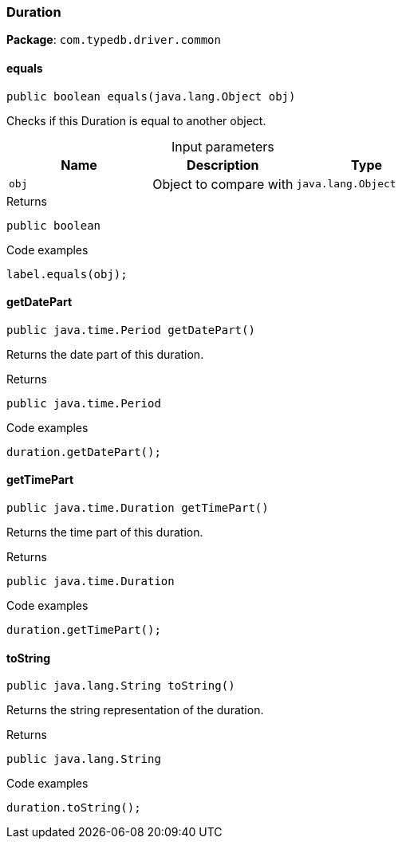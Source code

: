 [#_Duration]
=== Duration

*Package*: `com.typedb.driver.common`

// tag::methods[]
[#_Duration_equals_java_lang_Object]
==== equals

[source,java]
----
public boolean equals​(java.lang.Object obj)
----

Checks if this Duration is equal to another object. 


[caption=""]
.Input parameters
[cols=",,"]
[options="header"]
|===
|Name |Description |Type
a| `obj` a| Object to compare with a| `java.lang.Object`
|===

[caption=""]
.Returns
`public boolean`

[caption=""]
.Code examples
[source,java]
----
label.equals(obj);
----

[#_Duration_getDatePart_]
==== getDatePart

[source,java]
----
public java.time.Period getDatePart()
----

Returns the date part of this duration. 


[caption=""]
.Returns
`public java.time.Period`

[caption=""]
.Code examples
[source,java]
----
duration.getDatePart();
----

[#_Duration_getTimePart_]
==== getTimePart

[source,java]
----
public java.time.Duration getTimePart()
----

Returns the time part of this duration. 


[caption=""]
.Returns
`public java.time.Duration`

[caption=""]
.Code examples
[source,java]
----
duration.getTimePart();
----

[#_Duration_toString_]
==== toString

[source,java]
----
public java.lang.String toString()
----

Returns the string representation of the duration. 


[caption=""]
.Returns
`public java.lang.String`

[caption=""]
.Code examples
[source,java]
----
duration.toString();
----

// end::methods[]

